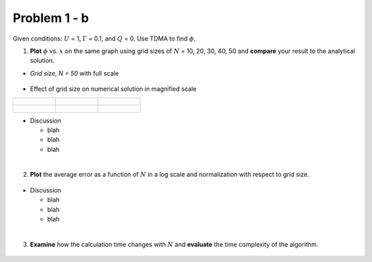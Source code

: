 Problem 1 - b
=============

Given conditions: :math:`U` = 1, :math:`\Gamma` = 0.1, and :math:`Q` = 0. Use TDMA to find :math:`\phi`. 

(1) **Plot** :math:`\phi` vs. :math:`x` on the same graph using grid sizes of :math:`N` = 10, 20, 30, 40, 50 and **compare** your result to the analytical solution.

- *Grid size, N = 50* with full scale

  .. figure:: ./images/prob1Solution_fullScale.png
     :scale: 60%

- Effect of grid size on numerical solution in magnified scale

+-----------------------------------------------+-----------------------------------------------+-----------------------------------------------+
|                                               |                                               |                                               |
| .. figure:: ./images/prob1Solution_N10.png    | .. figure:: ./images/prob1Solution_N20.png    | .. figure:: ./images/prob1Solution_N30.png    |
|    :scale: 20%                                |    :scale: 20%                                |    :scale: 20%                                |
|                                               |                                               |                                               |
+-----------------------------------------------+-----------------------------------------------+-----------------------------------------------+
|                                               |                                               |                                               |
| .. figure:: ./images/prob1Solution_N40.png    | .. figure:: ./images/prob1Solution_N50.png    |                                               |
|    :scale: 20%                                |    :scale: 20%                                |                                               |
|                                               |                                               |                                               |
+-----------------------------------------------+-----------------------------------------------+-----------------------------------------------+

- Discussion

  - blah 
  - blah
  - blah

|

(2) **Plot** the average error as a function of :math:`N` in a log scale and normalization with respect to grid size. 

  .. figure:: ./images/averageErrors.png
     :scale: 60%

- Discussion

  - blah
  - blah
  - blah

|

(3) **Examine** how the calculation time changes with :math:`N` and **evaluate** the time complexity of the algorithm.


  .. figure:: ./images/computeTime.png
     :scale: 60%
